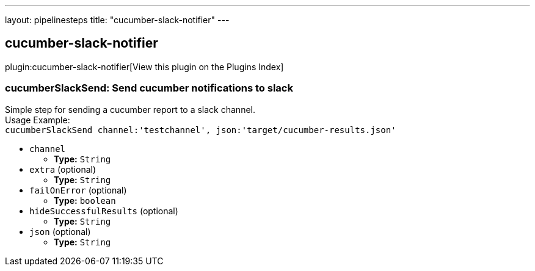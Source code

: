 ---
layout: pipelinesteps
title: "cucumber-slack-notifier"
---

:notitle:
:description:
:author:
:email: jenkinsci-users@googlegroups.com
:sectanchors:
:toc: left

== cucumber-slack-notifier

plugin:cucumber-slack-notifier[View this plugin on the Plugins Index]

=== +cucumberSlackSend+: Send cucumber notifications to slack
++++
<div><div>
  Simple step for sending a cucumber report to a slack channel.
 <br> Usage Example:
 <br> 
 <code> cucumberSlackSend channel:'testchannel', json:'target/cucumber-results.json' </code> 
</div></div>
<ul><li><code>channel</code>
<ul><li><b>Type:</b> <code>String</code></li></ul></li>
<li><code>extra</code> (optional)
<ul><li><b>Type:</b> <code>String</code></li></ul></li>
<li><code>failOnError</code> (optional)
<ul><li><b>Type:</b> <code>boolean</code></li></ul></li>
<li><code>hideSuccessfulResults</code> (optional)
<ul><li><b>Type:</b> <code>String</code></li></ul></li>
<li><code>json</code> (optional)
<ul><li><b>Type:</b> <code>String</code></li></ul></li>
</ul>


++++
